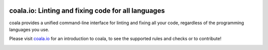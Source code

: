 .. image:: https://cloud.githubusercontent.com/assets/5716520/24838296/a9cf5f04-1d45-11e7-855c-47b816ce1e09.png
    :target: https://coala.io/

coala.io: Linting and fixing code for all languages
---------------------------------------------------

coala provides a unified command-line interface for linting and fixing all
your code, regardless of the programming languages you use.

Please visit `coala.io <https://coala.io>`__ for an introduction to coala, to
see the supported rules and checks or to contribute!

|Linux Build Status| |Windows Build status| |Scrutinizer Code Quality|
|codecov.io| |Documentation Status| |Gitmate| |AGPL| |Chat|

.. image:: https://cloud.githubusercontent.com/assets/5716520/24838493/1c5ee0e6-1d49-11e7-9b2b-85f0c6bc2c60.png
   :alt: Awards - Yegor256 2016 Winner

.. |Chat| image:: https://badges.gitter.im/coala/coala.svg
    :target: https://coala.io/chat
.. |Linux Build Status| image:: https://img.shields.io/circleci/project/coala/coala/master.svg?label=linux%20build
   :target: https://circleci.com/gh/coala/coala
.. |Windows Build status| image:: https://img.shields.io/appveyor/ci/coala/coala/master.svg?label=windows%20build
   :target: https://ci.appveyor.com/project/coala/coala/branch/master
.. |Scrutinizer Code Quality| image:: https://img.shields.io/scrutinizer/g/coala-analyzer/coala.svg?label=scrutinizer%20quality
   :target: https://scrutinizer-ci.com/g/coala-analyzer/coala/?branch=master
.. |codecov.io| image:: https://img.shields.io/codecov/c/github/coala/coala/master.svg?label=branch%20coverage
   :target: https://codecov.io/github/coala/coala?branch=master
.. |Documentation Status| image:: https://readthedocs.org/projects/coala/badge/?version=latest
   :target: http://docs.coala.io/
.. |AGPL| image:: https://img.shields.io/github/license/coala/coala.svg
   :target: https://www.gnu.org/licenses/agpl-3.0.html
.. |Gitmate| image:: https://img.shields.io/badge/Gitmate-0%20issues-brightgreen.svg
   :target: http://gitmate.io/


